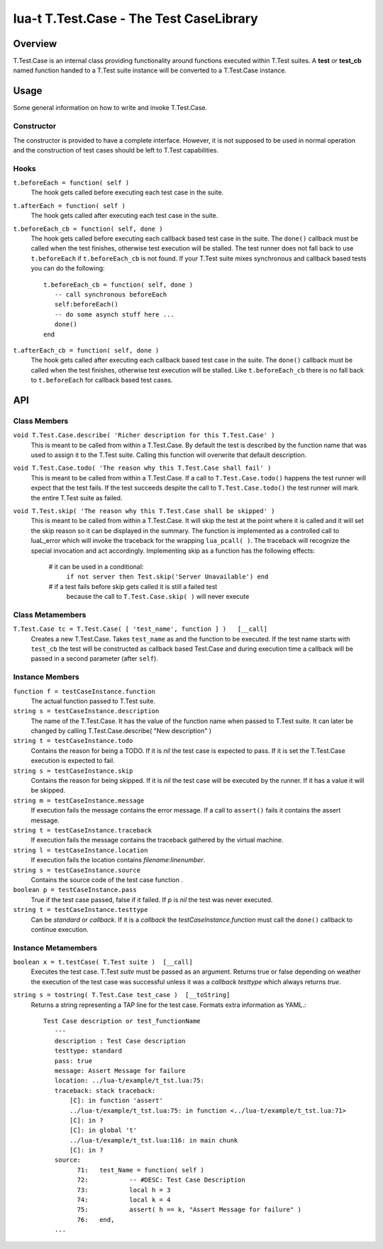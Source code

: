 lua-t T.Test.Case - The Test CaseLibrary
++++++++++++++++++++++++++++++++++++++++


Overview
========

T.Test.Case is an internal class providing functionality around functions
executed within T.Test suites.  A **test**  or **test_cb** named function
handed to a T.Test suite instance will be converted to a T.Test.Case
instance.


Usage
=====

Some general information on how to write and invoke T.Test.Case.

Constructor
-----------

The constructor is provided to have a complete interface.  However, it is
not supposed to be used in normal operation and the construction of test
cases should be left to T.Test capabilities.

Hooks
-----

``t.beforeEach = function( self )``
  The hook gets called before executing each test case in the suite.

``t.afterEach = function( self )``
  The hook gets called after executing each test case in the suite.

``t.beforeEach_cb = function( self, done )``
  The hook gets called before executing each callback based test case in the
  suite.  The ``done()`` callback must be called when the test finishes,
  otherwise test execution will be stalled.  The test runner does not fall
  back to use ``t.beforeEach`` if ``t.beforeEach_cb`` is not found.  If your
  T.Test suite mixes synchronous and callback based tests you can do the
  following::

    t.beforeEach_cb = function( self, done )
       -- call synchronous beforeEach
       self:beforeEach()
       -- do some asynch stuff here ...
       done()
    end

``t.afterEach_cb = function( self, done )``
  The hook gets called after executing each callback based test case in the
  suite.  The ``done()`` callback must be called when the test finishes,
  otherwise test execution will be stalled.  Like ``t.beforeEach_cb`` there
  is no fall back to ``t.beforeEach`` for callback based test cases.


API
===

Class Members
-------------

``void T.Test.Case.describe( 'Richer description for this T.Test.Case' )``
  This is meant to be called from within a T.Test.Case.  By default the test
  is described by the function name that was used to assign it to the T.Test
  suite.  Calling this function will overwrite that default description.

``void T.Test.Case.todo( 'The reason why this T.Test.Case shall fail' )``
  This is meant to be called from within a T.Test.Case.  If a call to
  ``T.Test.Case.todo()`` happens the test runner will expect that the test
  fails.  If the test succeeds despite the call to ``T.Test.Case.todo()``
  the test runner will mark the entire T.Test suite as failed.

``void T.Test.skip( 'The reason why this T.Test.Case shall be skipped' )``
  This is meant to be called from within a T.Test.Case.  It will skip the
  test at the point where it is called and it will set the skip reason so it
  can be displayed in the summary.  The function is implemented as a
  controlled call to luaL_error which will invoke the traceback for the
  wrapping ``lua_pcall( )``.  The traceback will recognize the special
  invocation and act accordingly.  Implementing skip as a function has the
  following effects:

    # it can be used in a conditional:
      ``if not server then Test.skip('Server Unavailable') end``
    # if a test fails before skip gets called it is still a failed test
      because the call to ``T.Test.Case.skip( )`` will never execute


Class Metamembers
-----------------

``T.Test.Case tc = T.Test.Case( [ 'test_name', function ] )   [__call]``
  Creates a new T.Test.Case.  Takes ``test_name`` as and the function to be
  executed.  If the test name starts with ``test_cb`` the test will be
  constructed as callback based Test.Case and during execution time a
  callback will be passed in a second parameter (after ``self``).


Instance Members
----------------

``function f = testCaseInstance.function``
  The actual function passed to T.Test suite.

``string s = testCaseInstance.description``
  The name of the T.Test.Case.  It has the value of the function name when
  passed to T.Test suite.  It can later be changed by calling
  T.Test.Case.describe( "New description" )

``string t = testCaseInstance.todo``
  Contains the reason for being a TODO.  If it is `nil` the test case is
  expected to pass.  If it is set the T.Test.Case execution is expected to
  fail.

``string s = testCaseInstance.skip``
  Contains the reason for being skipped.  If it is `nil` the test case will
  be executed by the runner.  If it has a value it will be skipped.

``string m = testCaseInstance.message``
  If execution fails the message contains the error message.  If a call to
  ``assert()`` fails it contains the assert message.

``string t = testCaseInstance.traceback``
  If execution fails the message contains the traceback gathered by the
  virtual machine.

``string l = testCaseInstance.location``
  If execution fails the location contains `filename:linenumber`.

``string s = testCaseInstance.source``
  Contains the source code of the test case function .

``boolean p = testCaseInstance.pass``
  True if the test case passed, false if it failed.  If `p` is `nil` the
  test was never executed.

``string t = testCaseInstance.testtype``
  Can be `standard` or `callback`.  If it is a `callback` the
  `testCaseInstance.function` must call the ``done()`` callback to continue
  execution.


Instance Metamembers
--------------------

``boolean x = t.testCase( T.Test suite )  [__call]``
  Executes the test case.  T.Test `suite` must be passed as an argument.
  Returns true or false depending on weather the execution of the test case
  was successful unless it was a *callback* `testtype` which always returns
  `true`.

``string s = tostring( T.Test.Case test_case )  [__toString]``
  Returns a string representing a TAP line for the test case.  Formats extra
  information as YAML.::

    Test Case description or test_functionName
       ---
       description : Test Case description
       testtype: standard
       pass: true
       message: Assert Message for failure
       location: ../lua-t/example/t_tst.lua:75:
       traceback: stack traceback:
           [C]: in function 'assert'
           ../lua-t/example/t_tst.lua:75: in function <../lua-t/example/t_tst.lua:71>
           [C]: in ?
           [C]: in global 't'
           ../lua-t/example/t_tst.lua:116: in main chunk
           [C]: in ?
       source:
             71:   test_Name = function( self )
             72:           -- #DESC: Test Case Description
             73:           local h = 3
             74:           local k = 4
             75:           assert( h == k, "Assert Message for failure" )
             76:   end,
       ...

